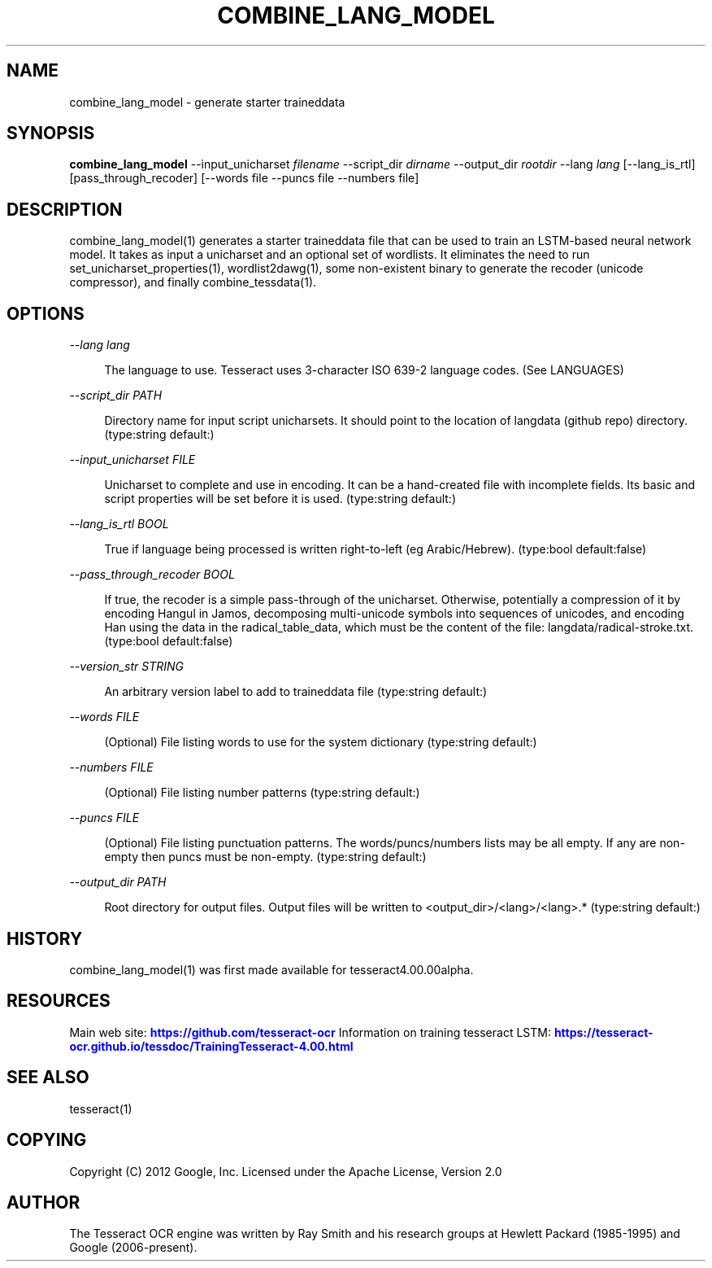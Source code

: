 '\" t
.\"     Title: combine_lang_model
.\"    Author: [see the "AUTHOR" section]
.\" Generator: DocBook XSL Stylesheets v1.79.2 <http://docbook.sf.net/>
.\"      Date: 08/30/2023
.\"    Manual: \ \&
.\"    Source: \ \&
.\"  Language: English
.\"
.TH "COMBINE_LANG_MODEL" "1" "08/30/2023" "\ \&" "\ \&"
.\" -----------------------------------------------------------------
.\" * Define some portability stuff
.\" -----------------------------------------------------------------
.\" ~~~~~~~~~~~~~~~~~~~~~~~~~~~~~~~~~~~~~~~~~~~~~~~~~~~~~~~~~~~~~~~~~
.\" http://bugs.debian.org/507673
.\" http://lists.gnu.org/archive/html/groff/2009-02/msg00013.html
.\" ~~~~~~~~~~~~~~~~~~~~~~~~~~~~~~~~~~~~~~~~~~~~~~~~~~~~~~~~~~~~~~~~~
.ie \n(.g .ds Aq \(aq
.el       .ds Aq '
.\" -----------------------------------------------------------------
.\" * set default formatting
.\" -----------------------------------------------------------------
.\" disable hyphenation
.nh
.\" disable justification (adjust text to left margin only)
.ad l
.\" -----------------------------------------------------------------
.\" * MAIN CONTENT STARTS HERE *
.\" -----------------------------------------------------------------


.SH "NAME"
combine_lang_model \- generate starter traineddata
.SH "SYNOPSIS"
.sp
\fBcombine_lang_model\fR \-\-input_unicharset \fIfilename\fR \-\-script_dir \fIdirname\fR \-\-output_dir \fIrootdir\fR \-\-lang \fIlang\fR [\-\-lang_is_rtl] [pass_through_recoder] [\-\-words file \-\-puncs file \-\-numbers file]

.SH "DESCRIPTION"

.sp
combine_lang_model(1) generates a starter traineddata file that can be used to train an LSTM\-based neural network model\&. It takes as input a unicharset and an optional set of wordlists\&. It eliminates the need to run set_unicharset_properties(1), wordlist2dawg(1), some non\-existent binary to generate the recoder (unicode compressor), and finally combine_tessdata(1)\&.

.SH "OPTIONS"



.PP
\fI\-\-lang lang\fR
.RS 4



The language to use\&. Tesseract uses 3\-character ISO 639\-2 language codes\&. (See LANGUAGES)

.RE
.PP
\fI\-\-script_dir PATH\fR
.RS 4



Directory name for input script unicharsets\&. It should point to the location of langdata (github repo) directory\&. (type:string default:)

.RE
.PP
\fI\-\-input_unicharset FILE\fR
.RS 4



Unicharset to complete and use in encoding\&. It can be a hand\-created file with incomplete fields\&. Its basic and script properties will be set before it is used\&. (type:string default:)

.RE
.PP
\fI\-\-lang_is_rtl BOOL\fR
.RS 4



True if language being processed is written right\-to\-left (eg Arabic/Hebrew)\&. (type:bool default:false)

.RE
.PP
\fI\-\-pass_through_recoder BOOL\fR
.RS 4



If true, the recoder is a simple pass\-through of the unicharset\&. Otherwise, potentially a compression of it by encoding Hangul in Jamos, decomposing multi\-unicode symbols into sequences of unicodes, and encoding Han using the data in the radical_table_data, which must be the content of the file: langdata/radical\-stroke\&.txt\&. (type:bool default:false)

.RE
.PP
\fI\-\-version_str STRING\fR
.RS 4



An arbitrary version label to add to traineddata file (type:string default:)

.RE
.PP
\fI\-\-words FILE\fR
.RS 4



(Optional) File listing words to use for the system dictionary (type:string default:)

.RE
.PP
\fI\-\-numbers FILE\fR
.RS 4



(Optional) File listing number patterns (type:string default:)

.RE
.PP
\fI\-\-puncs FILE\fR
.RS 4



(Optional) File listing punctuation patterns\&. The words/puncs/numbers lists may be all empty\&. If any are non\-empty then puncs must be non\-empty\&. (type:string default:)

.RE
.PP
\fI\-\-output_dir PATH\fR
.RS 4



Root directory for output files\&. Output files will be written to <output_dir>/<lang>/<lang>\&.* (type:string default:)

.RE

.SH "HISTORY"

.sp
combine_lang_model(1) was first made available for tesseract4\&.00\&.00alpha\&.

.SH "RESOURCES"

.sp
Main web site: \m[blue]\fBhttps://github\&.com/tesseract\-ocr\fR\m[] Information on training tesseract LSTM: \m[blue]\fBhttps://tesseract\-ocr\&.github\&.io/tessdoc/TrainingTesseract\-4\&.00\&.html\fR\m[]

.SH "SEE ALSO"

.sp
tesseract(1)

.SH "COPYING"

.sp
Copyright (C) 2012 Google, Inc\&. Licensed under the Apache License, Version 2\&.0

.SH "AUTHOR"

.sp
The Tesseract OCR engine was written by Ray Smith and his research groups at Hewlett Packard (1985\-1995) and Google (2006\-present)\&.


